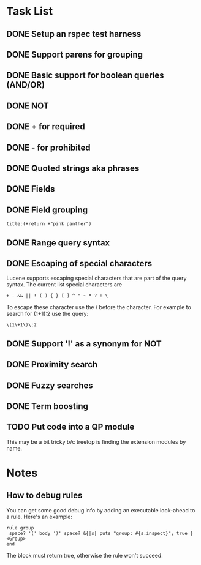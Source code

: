 * Task List
** DONE Setup an rspec test harness
   CLOSED: [2010-11-10 Wed 16:10]
** DONE Support parens for grouping
   CLOSED: [2010-11-10 Wed 16:10]
** DONE Basic support for boolean queries (AND/OR)
   CLOSED: [2010-11-10 Wed 16:10]
** DONE NOT
   CLOSED: [2010-11-10 Wed 16:19]
** DONE + for required
   CLOSED: [2010-11-10 Wed 20:52]
** DONE - for prohibited
   CLOSED: [2010-11-10 Wed 21:12]
** DONE Quoted strings aka phrases
   CLOSED: [2010-11-10 Wed 22:08]
** DONE Fields
   CLOSED: [2010-11-12 Fri 09:17]
** DONE Field grouping
   CLOSED: [2010-11-12 Fri 09:17]
: title:(+return +"pink panther")
** DONE Range query syntax
   CLOSED: [2010-11-12 Fri 09:39]
** DONE Escaping of special characters
   CLOSED: [2010-11-12 Fri 11:42]
Lucene supports escaping special characters that are part of the query
syntax. The current list special characters are

: + - && || ! ( ) { } [ ] ^ " ~ * ? : \

To escape these character use the \ before the character. For example
to search for (1+1):2 use the query:

: \(1\+1\)\:2

** DONE Support '!' as a synonym for NOT
   CLOSED: [2010-11-12 Fri 20:46]
** DONE Proximity search
   CLOSED: [2010-11-14 Sun 20:45]
** DONE Fuzzy searches
   CLOSED: [2010-11-14 Sun 20:45]
** DONE Term boosting
   CLOSED: [2010-11-14 Sun 20:45]
** TODO Put code into a QP module
This may be a bit tricky b/c treetop is finding the extension modules
by name.
* Notes
** How to debug rules
You can get some good debug info by adding an executable look-ahead to
a rule.  Here's an example:

#+BEGIN_SRC 
   rule group
    space? '(' body ')' space? &{|s| puts "group: #{s.inspect}"; true } <Group>
   end
#+END_SRC

The block must return true, otherwise the rule won't succeed.


